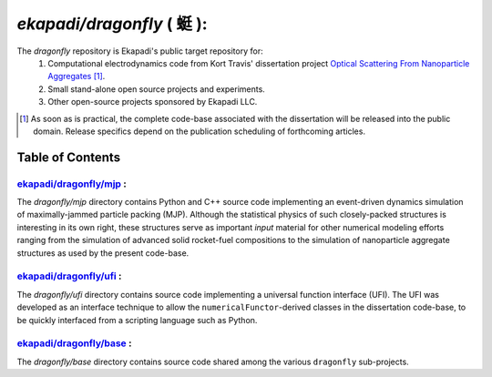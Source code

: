 ===============================================
*ekapadi/dragonfly* ( |qing1ting2| ):
===============================================

The *dragonfly*  repository is Ekapadi's public target repository for:
  #. Computational electrodynamics code from Kort Travis' dissertation project `Optical Scattering From Nanoparticle Aggregates`__ [#]_.
  #. Small stand-alone open source projects and experiments.
  #. Other open-source projects sponsored by Ekapadi LLC.
  
.. __: https://repositories.lib.utexas.edu/handle/2152/ETD-UT-2010-12-2247

.. [#] As soon as is practical, the complete code-base associated with the dissertation
  will be released into the public domain.  Release specifics depend on the publication scheduling of forthcoming articles.
  
.. |qing1ting2| unicode:: 0x8713 .. dragonfly

Table of Contents
=================

`ekapadi/dragonfly/mjp`__ :
-----------------------------

.. __: https://github.com/ekapadi/dragonfly/tree/master/mjp

The *dragonfly/mjp* directory contains Python and C++ source code implementing an event-driven dynamics simulation of maximally-jammed particle packing (MJP).  Although the statistical physics of such closely-packed structures is interesting in its own right, these structures serve as important *input* material for other numerical modeling efforts ranging from the simulation of advanced solid rocket-fuel compositions to the simulation of nanoparticle aggregate structures as used by the present code-base. 

`ekapadi/dragonfly/ufi`__ :
-----------------------------

.. __: https://github.com/ekapadi/dragonfly/tree/master/ufi

The *dragonfly/ufi* directory contains source code implementing a universal function interface (UFI).  The UFI was developed as an interface technique to allow the ``numericalFunctor``-derived
classes in the dissertation code-base, to be quickly interfaced from a scripting language such as Python.

`ekapadi/dragonfly/base`__ :
------------------------------

.. __: https://github.com/ekapadi/dragonfly/tree/master/base

The *dragonfly/base* directory contains source code shared among the various ``dragonfly`` sub-projects.
